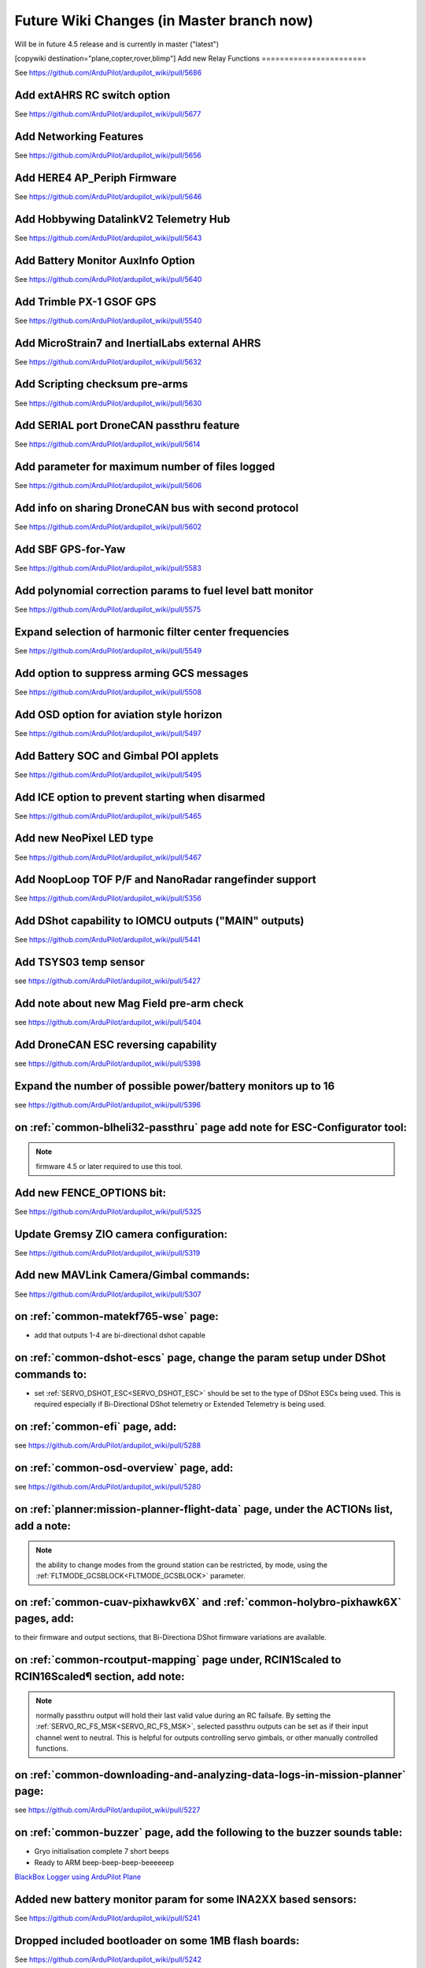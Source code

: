 .. _common-future-wiki-changes:

==========================================
Future Wiki Changes (in Master branch now)
==========================================
Will be in future 4.5 release and is currently in master ("latest")

[copywiki destination="plane,copter,rover,blimp"]
Add new Relay Functions
=======================

See https://github.com/ArduPilot/ardupilot_wiki/pull/5686

Add extAHRS RC switch option
============================

See https://github.com/ArduPilot/ardupilot_wiki/pull/5677

Add Networking Features
=======================

See https://github.com/ArduPilot/ardupilot_wiki/pull/5656

Add HERE4 AP_Periph Firmware
============================

See https://github.com/ArduPilot/ardupilot_wiki/pull/5646

Add Hobbywing DatalinkV2 Telemetry Hub
======================================

See https://github.com/ArduPilot/ardupilot_wiki/pull/5643

Add Battery Monitor AuxInfo Option
==================================

See https://github.com/ArduPilot/ardupilot_wiki/pull/5640

Add Trimble PX-1 GSOF GPS
=========================

See https://github.com/ArduPilot/ardupilot_wiki/pull/5540

Add MicroStrain7 and InertialLabs external AHRS
===============================================

See https://github.com/ArduPilot/ardupilot_wiki/pull/5632

Add Scripting checksum pre-arms
===============================

See https://github.com/ArduPilot/ardupilot_wiki/pull/5630

Add SERIAL port DroneCAN passthru feature
=========================================

See https://github.com/ArduPilot/ardupilot_wiki/pull/5614

Add parameter for maximum number of files logged
================================================

See https://github.com/ArduPilot/ardupilot_wiki/pull/5606

Add info on sharing DroneCAN bus with second protocol
=====================================================

See https://github.com/ArduPilot/ardupilot_wiki/pull/5602

Add SBF GPS-for-Yaw 
===================

See https://github.com/ArduPilot/ardupilot_wiki/pull/5583

Add polynomial correction params to fuel level batt monitor
===========================================================

See https://github.com/ArduPilot/ardupilot_wiki/pull/5575

Expand selection of harmonic filter center frequencies
======================================================

See https://github.com/ArduPilot/ardupilot_wiki/pull/5549

Add option to suppress arming GCS messages
==========================================

See https://github.com/ArduPilot/ardupilot_wiki/pull/5508

Add OSD option for aviation style horizon
=========================================

See https://github.com/ArduPilot/ardupilot_wiki/pull/5497

Add Battery SOC and Gimbal POI applets
======================================

See https://github.com/ArduPilot/ardupilot_wiki/pull/5495

Add ICE option to prevent starting when disarmed
================================================

See https://github.com/ArduPilot/ardupilot_wiki/pull/5465

Add new NeoPixel LED type
=========================

See https://github.com/ArduPilot/ardupilot_wiki/pull/5467

Add NoopLoop TOF P/F and NanoRadar rangefinder support
======================================================

See https://github.com/ArduPilot/ardupilot_wiki/pull/5356

Add DShot capability to IOMCU outputs ("MAIN" outputs)
======================================================

See https://github.com/ArduPilot/ardupilot_wiki/pull/5441

Add TSYS03 temp sensor
======================

see https://github.com/ArduPilot/ardupilot_wiki/pull/5427

Add note about new Mag Field pre-arm check
==========================================

see https://github.com/ArduPilot/ardupilot_wiki/pull/5404

Add DroneCAN ESC reversing capability
=====================================

see https://github.com/ArduPilot/ardupilot_wiki/pull/5398

Expand the number of possible power/battery monitors up to 16
=============================================================

see https://github.com/ArduPilot/ardupilot_wiki/pull/5396

on :ref:`common-blheli32-passthru` page add note for ESC-Configurator tool:
===========================================================================

.. note:: firmware 4.5 or later required to use this tool.


Add new FENCE_OPTIONS bit:
==========================

See https://github.com/ArduPilot/ardupilot_wiki/pull/5325


Update Gremsy ZIO camera configuration:
=======================================

See https://github.com/ArduPilot/ardupilot_wiki/pull/5319

Add new MAVLink Camera/Gimbal commands:
=======================================

See https://github.com/ArduPilot/ardupilot_wiki/pull/5307

on :ref:`common-matekf765-wse` page:
====================================

- add that outputs 1-4 are bi-directional dshot capable

on :ref:`common-dshot-escs` page, change the param setup under DShot commands to:
=================================================================================

- set :ref:`SERVO_DSHOT_ESC<SERVO_DSHOT_ESC>` should be set to the type of DShot ESCs being used. This is required especially if Bi-Directional DShot telemetry or Extended Telemetry is being used.

on :ref:`common-efi` page, add:
===============================

see https://github.com/ArduPilot/ardupilot_wiki/pull/5288

on :ref:`common-osd-overview` page, add:
=========================================

see https://github.com/ArduPilot/ardupilot_wiki/pull/5280

on :ref:`planner:mission-planner-flight-data` page, under the ACTIONs list, add a note:
=======================================================================================

.. note:: the ability to change modes from the ground station can be restricted, by mode, using the :ref:`FLTMODE_GCSBLOCK<FLTMODE_GCSBLOCK>` parameter.

on :ref:`common-cuav-pixhawkv6X` and :ref:`common-holybro-pixhawk6X` pages, add:
================================================================================

to their firmware and output sections, that Bi-Directiona DShot firmware variations are available.

on :ref:`common-rcoutput-mapping` page under, RCIN1Scaled to RCIN16Scaled¶ section, add note:
=============================================================================================

.. note:: normally passthru output will hold their last valid value during an RC failsafe. By setting the :ref:`SERVO_RC_FS_MSK<SERVO_RC_FS_MSK>`, selected passthru outputs can be set as if their input channel went to neutral. This is helpful for outputs controlling servo gimbals, or other manually controlled functions.

on :ref:`common-downloading-and-analyzing-data-logs-in-mission-planner` page:
=============================================================================

see https://github.com/ArduPilot/ardupilot_wiki/pull/5227

on :ref:`common-buzzer` page, add the following to the buzzer sounds table:
===========================================================================

- Gryo initialisation complete    7 short beeps
- Ready to ARM          beep-beep-beep-beeeeeep

`BlackBox Logger using ArduPilot Plane <https://github.com/ArduPilot/ardupilot_wiki/pull/5227>`__

Added new battery monitor param for some INA2XX based sensors:
==============================================================

See https://github.com/ArduPilot/ardupilot_wiki/pull/5241

Dropped included bootloader on some 1MB flash boards:
=====================================================

See https://github.com/ArduPilot/ardupilot_wiki/pull/5242

[site wiki="plane"]
Add AHRS_OPTIONS
================

See https://github.com/ArduPilot/ardupilot_wiki/pull/5635

Add Hirth Engine/EFI
====================

See https://github.com/ArduPilot/ardupilot_wiki/pull/5581

Add new method using forward motor/tilt to assist in holding position
=====================================================================

See https://github.com/ArduPilot/ardupilot_wiki/pull/5532

Add MAVLink command option to start ICE even if normally prevented while disarmed
=================================================================================

See https://github.com/ArduPilot/ardupilot_wiki/pull/5505

on :ref:`arming-your-plane` page, under "How to Arm":
=====================================================

add note to Rudder Arming:

.. note:: when rudder arming in QuadPlanes with an autotakeoff, the motors will spin at :ref:`Q_M_SPIN_ARM<Q_M_SPIN_ARM>` and not takeoff until the rudder stick is returned to neutral. Similarly, for normal plane MODE TAKEOF, or autotakeoffs, the arming will not actually occur until the rudder stick is returned to neutral to prevent the takeoff starting with full right rudder.

on :ref:`takeoff-mode` page:
============================

`Takeoff Mode enhancement <https://github.com/ArduPilot/ardupilot_wiki/pull/5173>`__

on :ref:`apms-failsafe-function` page, add long failsafe actions for Mode Takeoff:
==================================================================================

See: https://github.com/ArduPilot/ardupilot_wiki/pull/5353

on :ref:`quadplane-vtol-tuning-process` page:
=============================================

`Motors option bit <https://github.com/ArduPilot/ardupilot_wiki/pull/5218>`__

[/site]
[site wiki="copter"]
Add RTL altitude control improvement
====================================

See https://github.com/ArduPilot/ardupilot_wiki/pull/5691

Add Fast Precision Landing speed option
=======================================

See https://github.com/ArduPilot/ardupilot_wiki/pull/5598

Add Heli DDFP parameters
========================

See https://github.com/ArduPilot/ardupilot_wiki/pull/5591

Add winch options
=================

See https://github.com/ArduPilot/ardupilot_wiki/pull/5472

on :ref:`circle-mode` page, under Circle Control Options, add:
==============================================================

`Circle option bit 3 <https://github.com/ArduPilot/ardupilot_wiki/pull/5248>`__

on :ref:`setting-up-for-tuning` page:
=====================================

`Motors option bit <https://github.com/ArduPilot/ardupilot_wiki/pull/5218>`__

on :ref:`gcs-failsafe` page:
============================

Add to failsafe settings:

- **BRAKE or LAND** (Value 7): switch to BRAKE mode if included in firmware or to LAND mode, if not.

on :ref:`follow-mode` page:
===========================

Add the parameter:

- :ref:`FOLL_OPTIONS<FOLL_OPTIONS>`: set bit 0 to "1" to enable the :ref:`common-mount-targeting` to follow the target vehicle.

[/site]
[site wiki="blimp"]

Add RTL mode for Blimp
======================

See https://github.com/ArduPilot/ardupilot_wiki/pull/5410
[/site]
[site wiki="rover"]
Add Rover CIRCLE mode AUX switch
================================

See https://github.com/ArduPilot/ardupilot_wiki/pull/5600
[/site]
[site wiki="rover,copter"]

Add fast waypoint Dijkstras option
==================================

See https://github.com/ArduPilot/ardupilot_wiki/pull/5688
[/site]
